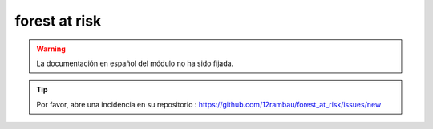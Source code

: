 forest at risk
==============

.. warning::

    La documentación en español del módulo no ha sido fijada.

.. tip::

    Por favor, abre una incidencia en su repositorio : https://github.com/12rambau/forest_at_risk/issues/new
